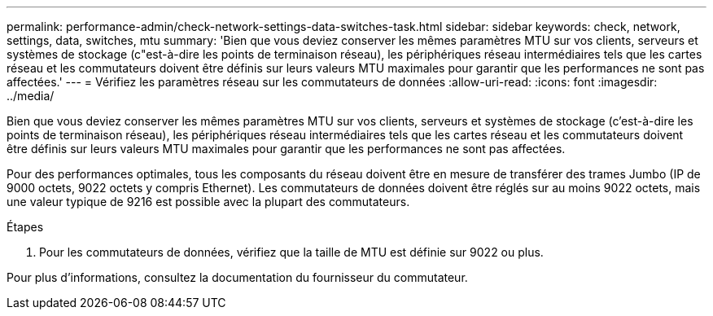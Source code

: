 ---
permalink: performance-admin/check-network-settings-data-switches-task.html 
sidebar: sidebar 
keywords: check, network, settings, data, switches, mtu 
summary: 'Bien que vous deviez conserver les mêmes paramètres MTU sur vos clients, serveurs et systèmes de stockage (c"est-à-dire les points de terminaison réseau), les périphériques réseau intermédiaires tels que les cartes réseau et les commutateurs doivent être définis sur leurs valeurs MTU maximales pour garantir que les performances ne sont pas affectées.' 
---
= Vérifiez les paramètres réseau sur les commutateurs de données
:allow-uri-read: 
:icons: font
:imagesdir: ../media/


[role="lead"]
Bien que vous deviez conserver les mêmes paramètres MTU sur vos clients, serveurs et systèmes de stockage (c'est-à-dire les points de terminaison réseau), les périphériques réseau intermédiaires tels que les cartes réseau et les commutateurs doivent être définis sur leurs valeurs MTU maximales pour garantir que les performances ne sont pas affectées.

Pour des performances optimales, tous les composants du réseau doivent être en mesure de transférer des trames Jumbo (IP de 9000 octets, 9022 octets y compris Ethernet). Les commutateurs de données doivent être réglés sur au moins 9022 octets, mais une valeur typique de 9216 est possible avec la plupart des commutateurs.

.Étapes
. Pour les commutateurs de données, vérifiez que la taille de MTU est définie sur 9022 ou plus.


Pour plus d'informations, consultez la documentation du fournisseur du commutateur.
